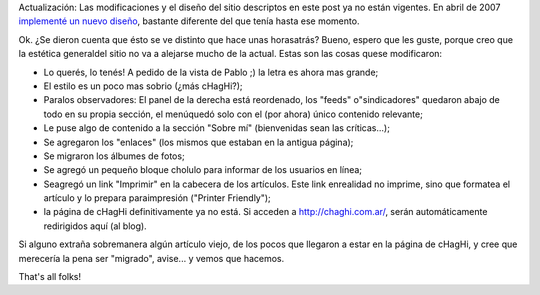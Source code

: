 .. title: Primeros cambios
.. slug: primeros_cambios
.. date: 2004-07-31 09:32:31 UTC-03:00
.. tags: General,plog
.. category: 
.. link: 
.. description: 
.. type: text
.. author: cHagHi
.. from_wp: True

Actualización: Las modificaciones y el diseño del sitio descriptos en
este post ya no están vigentes. En abril de 2007 `implementé un nuevo
diseño`_, bastante diferente del que tenía hasta ese momento.

Ok. ¿Se dieron cuenta que ésto se ve distinto que hace unas horasatrás?
Bueno, espero que les guste, porque creo que la estética generaldel
sitio no va a alejarse mucho de la actual. Estas son las cosas quese
modificaron:

-  Lo querés, lo tenés! A pedido de la vista de Pablo ;) la letra es
   ahora mas grande;
-  El estilo es un poco mas sobrio (¿más cHagHi?);
-  Paralos observadores: El panel de la derecha está reordenado, los
   "feeds" o"sindicadores" quedaron abajo de todo en su propia sección,
   el menúquedó solo con el (por ahora) único contenido relevante;
-  Le puse algo de contenido a la sección "Sobre mí" (bienvenidas sean
   las críticas...);
-  Se agregaron los "enlaces" (los mismos que estaban en la antigua
   página);
-  Se migraron los álbumes de fotos;
-  Se agregó un pequeño bloque cholulo para informar de los usuarios en
   línea;
-  Seagregó un link "Imprimir" en la cabecera de los artículos. Este
   link enrealidad no imprime, sino que formatea el artículo y lo
   prepara paraimpresión ("Printer Friendly");
-  la página de cHagHi definitivamente ya no está. Si acceden a
   http://chaghi.com.ar/, serán automáticamente redirigidos aquí (al
   blog).

Si alguno extraña sobremanera algún artículo viejo, de los pocos que
llegaron a estar en la página de cHagHi, y cree que merecería la pena
ser "migrado", avise... y vemos que hacemos.

That's all folks!

.. _implementé un nuevo diseño: http://chaghi.com.ar/blog/post/2007/04/30/nuevo-dise-o
